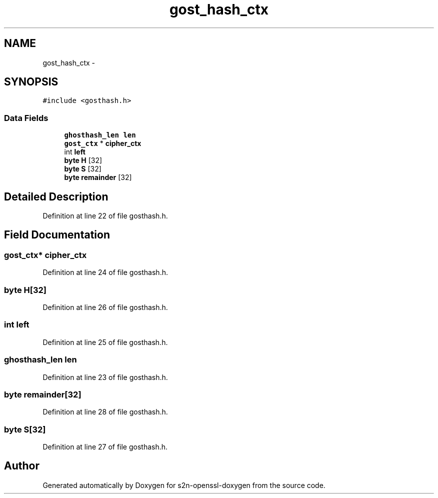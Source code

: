 .TH "gost_hash_ctx" 3 "Thu Jun 30 2016" "s2n-openssl-doxygen" \" -*- nroff -*-
.ad l
.nh
.SH NAME
gost_hash_ctx \- 
.SH SYNOPSIS
.br
.PP
.PP
\fC#include <gosthash\&.h>\fP
.SS "Data Fields"

.in +1c
.ti -1c
.RI "\fBghosthash_len\fP \fBlen\fP"
.br
.ti -1c
.RI "\fBgost_ctx\fP * \fBcipher_ctx\fP"
.br
.ti -1c
.RI "int \fBleft\fP"
.br
.ti -1c
.RI "\fBbyte\fP \fBH\fP [32]"
.br
.ti -1c
.RI "\fBbyte\fP \fBS\fP [32]"
.br
.ti -1c
.RI "\fBbyte\fP \fBremainder\fP [32]"
.br
.in -1c
.SH "Detailed Description"
.PP 
Definition at line 22 of file gosthash\&.h\&.
.SH "Field Documentation"
.PP 
.SS "\fBgost_ctx\fP* cipher_ctx"

.PP
Definition at line 24 of file gosthash\&.h\&.
.SS "\fBbyte\fP H[32]"

.PP
Definition at line 26 of file gosthash\&.h\&.
.SS "int left"

.PP
Definition at line 25 of file gosthash\&.h\&.
.SS "\fBghosthash_len\fP len"

.PP
Definition at line 23 of file gosthash\&.h\&.
.SS "\fBbyte\fP remainder[32]"

.PP
Definition at line 28 of file gosthash\&.h\&.
.SS "\fBbyte\fP S[32]"

.PP
Definition at line 27 of file gosthash\&.h\&.

.SH "Author"
.PP 
Generated automatically by Doxygen for s2n-openssl-doxygen from the source code\&.

